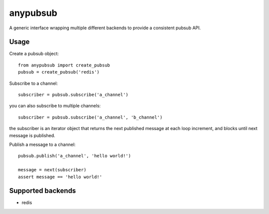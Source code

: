 anypubsub
=========

.. image:: https://travis-ci.org/simock85/anypubsub.png?branch=master   :target: https://travis-ci.org/simock85/anypubsub

A generic interface wrapping multiple different backends to provide a consistent pubsub API.


Usage
------

Create a pubsub object::

    from anypubsub import create_pubsub
    pubsub = create_pubsub('redis')

Subscribe to a channel::

    subscriber = pubsub.subscribe('a_channel')

you can also subscribe to multiple channels::

    subscriber = pubsub.subscribe('a_channel', 'b_channel')

the subscriber is an iterator object that returns the next published message at each loop increment, and blocks until
next message is published.

Publish a message to a channel::

    pubsub.publish('a_channel', 'hello world!')

    message = next(subscriber)
    assert message == 'hello world!'

Supported backends
---------------------

* redis